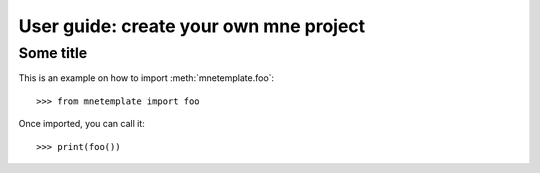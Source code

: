 .. title:: User guide : contents

.. _user_guide:

=======================================
User guide: create your own mne project
=======================================

Some title
----------

This is an example on how to import :meth:`mnetemplate.foo`::

    >>> from mnetemplate import foo

Once imported, you can call it::

    >>> print(foo())

